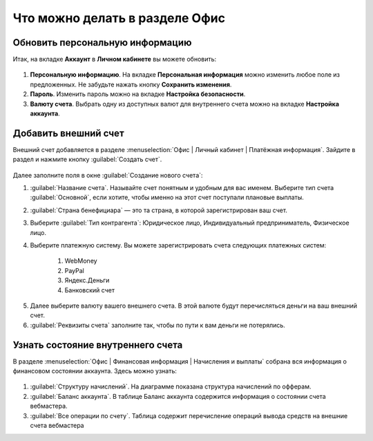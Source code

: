 ===============================
Что можно делать в разделе Офис
===============================

********************************
Обновить персональную информацию
********************************

Итак, на вкладке **Аккаунт** в **Личном кабинете** вы можете обновить:

.. figure:: ../../img/account/acc_personal.png
       :scale: 100 %
       :align: center
       :alt: Окно Персональные настройки

1. **Персональную информацию**. На вкладке **Персональная информация** можно изменить любое поле из предложенных. Не забудьте нажать кнопку **Сохранить изменения**.

2. **Пароль**. Изменить пароль можно на вкладке **Настройка безопасности**. 

3. **Валюту счета**. Выбрать одну из доступных валют для внутреннего счета можно на вкладке **Настройка аккаунта**.

*********************
Добавить внешний счет
*********************

Внешний счет добавляется в разделе :menuselection:`Офис | Личный кабинет | Платёжная информация`. Зайдите в раздел и нажмите кнопку :guilabel:`Создать счет`.

.. figure:: ../../img/account/acc_create_money.png
       :scale: 100 %
       :align: center
       :alt: Создать счет

Далее заполните поля в окне :guilabel:`Создание нового счета`:

#. :guilabel:`Название счета`. Называйте счет понятным и удобным для вас именем. Выберите тип счета :guilabel:`Основной`, если хотите, чтобы именно на этот счет поступали плановые выплаты.

#. :guilabel:`Cтрана бенефициара` — это та страна, в которой зарегистрирован ваш счет.

#. Выберите :guilabel:`Тип контрагента`: Юридическое лицо, Индивидуальный предприниматель, Физическое лицо.

#. Выберите платежную систему. Вы можете зарегистрировать счета следующих платежных систем:

    #. WebMoney
    #. PayPal
    #. Яндекс.Деньги
    #. Банковский счет

5. Далее выберите валюту вашего внешнего счета. В этой валюте будут перечисляться деньги на ваш внешний счет.

6. :guilabel:`Реквизиты счета` заполните так, чтобы по пути к вам деньги не потерялись.

******************************************
Узнать состояние внутреннего счета 
******************************************

В разделе :menuselection:`Офис | Финансовая информация | Начисления и выплаты` собрана вся информация о финансовом состоянии аккаунта. Здесь можно узнать:

.. figure:: ../../img/account/account_balance.png
       :scale: 100 %
       :align: center
       :alt:  личный счет начисления и выплаты


1. :guilabel:`Структуру начислений`. На диаграмме показана структура начислений по офферам.

2. :guilabel:`Баланс аккаунта`. В таблице Баланс аккаунта содержится информация о состоянии счета вебмастера.

3. :guilabel:`Все операции по счету`. Таблица содержит перечисление операций вывода средств на внешние счета вебмастера
